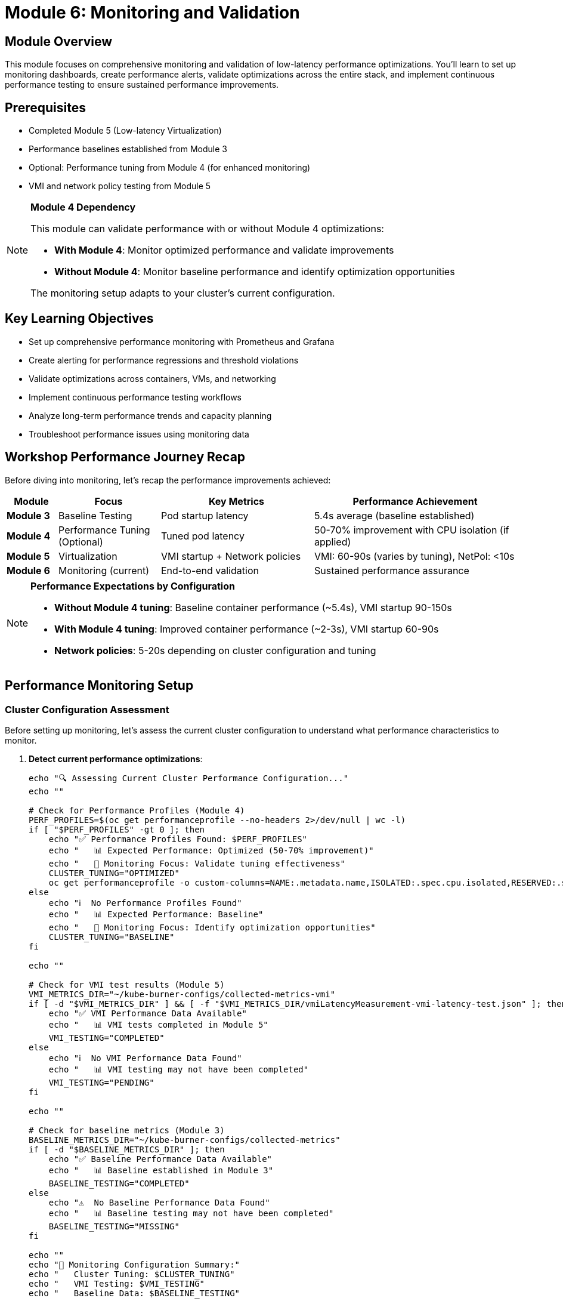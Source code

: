 = Module 6: Monitoring and Validation

[%hardbreaks]
== Module Overview

This module focuses on comprehensive monitoring and validation of low-latency performance optimizations. You'll learn to set up monitoring dashboards, create performance alerts, validate optimizations across the entire stack, and implement continuous performance testing to ensure sustained performance improvements.

== Prerequisites

* Completed Module 5 (Low-latency Virtualization)
* Performance baselines established from Module 3
* Optional: Performance tuning from Module 4 (for enhanced monitoring)
* VMI and network policy testing from Module 5

[NOTE]
====
**Module 4 Dependency**

This module can validate performance with or without Module 4 optimizations:

* **With Module 4**: Monitor optimized performance and validate improvements
* **Without Module 4**: Monitor baseline performance and identify optimization opportunities

The monitoring setup adapts to your cluster's current configuration.
====

== Key Learning Objectives

* Set up comprehensive performance monitoring with Prometheus and Grafana
* Create alerting for performance regressions and threshold violations
* Validate optimizations across containers, VMs, and networking
* Implement continuous performance testing workflows
* Analyze long-term performance trends and capacity planning
* Troubleshoot performance issues using monitoring data

== Workshop Performance Journey Recap

Before diving into monitoring, let's recap the performance improvements achieved:

[cols="1,2,3,4"]
|===
| Module | Focus | Key Metrics | Performance Achievement

| **Module 3**
| Baseline Testing
| Pod startup latency
| 5.4s average (baseline established)

| **Module 4**
| Performance Tuning (Optional)
| Tuned pod latency
| 50-70% improvement with CPU isolation (if applied)

| **Module 5**
| Virtualization
| VMI startup + Network policies
| VMI: 60-90s (varies by tuning), NetPol: <10s

| **Module 6**
| Monitoring (current)
| End-to-end validation
| Sustained performance assurance
|===

[NOTE]
====
**Performance Expectations by Configuration**

* **Without Module 4 tuning**: Baseline container performance (~5.4s), VMI startup 90-150s
* **With Module 4 tuning**: Improved container performance (~2-3s), VMI startup 60-90s
* **Network policies**: 5-20s depending on cluster configuration and tuning
====

[[performance-monitoring]]
== Performance Monitoring Setup

=== Cluster Configuration Assessment

Before setting up monitoring, let's assess the current cluster configuration to understand what performance characteristics to monitor.

. **Detect current performance optimizations**:
+
[source,bash,role=execute]
----
echo "🔍 Assessing Current Cluster Performance Configuration..."
echo ""

# Check for Performance Profiles (Module 4)
PERF_PROFILES=$(oc get performanceprofile --no-headers 2>/dev/null | wc -l)
if [ "$PERF_PROFILES" -gt 0 ]; then
    echo "✅ Performance Profiles Found: $PERF_PROFILES"
    echo "   📊 Expected Performance: Optimized (50-70% improvement)"
    echo "   🎯 Monitoring Focus: Validate tuning effectiveness"
    CLUSTER_TUNING="OPTIMIZED"
    oc get performanceprofile -o custom-columns=NAME:.metadata.name,ISOLATED:.spec.cpu.isolated,RESERVED:.spec.cpu.reserved
else
    echo "ℹ️  No Performance Profiles Found"
    echo "   📊 Expected Performance: Baseline"
    echo "   🎯 Monitoring Focus: Identify optimization opportunities"
    CLUSTER_TUNING="BASELINE"
fi

echo ""

# Check for VMI test results (Module 5)
VMI_METRICS_DIR="~/kube-burner-configs/collected-metrics-vmi"
if [ -d "$VMI_METRICS_DIR" ] && [ -f "$VMI_METRICS_DIR/vmiLatencyMeasurement-vmi-latency-test.json" ]; then
    echo "✅ VMI Performance Data Available"
    echo "   📊 VMI tests completed in Module 5"
    VMI_TESTING="COMPLETED"
else
    echo "ℹ️  No VMI Performance Data Found"
    echo "   📊 VMI testing may not have been completed"
    VMI_TESTING="PENDING"
fi

echo ""

# Check for baseline metrics (Module 3)
BASELINE_METRICS_DIR="~/kube-burner-configs/collected-metrics"
if [ -d "$BASELINE_METRICS_DIR" ]; then
    echo "✅ Baseline Performance Data Available"
    echo "   📊 Baseline established in Module 3"
    BASELINE_TESTING="COMPLETED"
else
    echo "⚠️  No Baseline Performance Data Found"
    echo "   📊 Baseline testing may not have been completed"
    BASELINE_TESTING="MISSING"
fi

echo ""
echo "🎯 Monitoring Configuration Summary:"
echo "   Cluster Tuning: $CLUSTER_TUNING"
echo "   VMI Testing: $VMI_TESTING"
echo "   Baseline Data: $BASELINE_TESTING"

# Save configuration for later use
echo "CLUSTER_TUNING=$CLUSTER_TUNING" > /tmp/monitoring-config
echo "VMI_TESTING=$VMI_TESTING" >> /tmp/monitoring-config
echo "BASELINE_TESTING=$BASELINE_TESTING" >> /tmp/monitoring-config
----

=== OpenShift Built-in Monitoring Stack

OpenShift includes a comprehensive monitoring stack based on Prometheus, Grafana, and Alertmanager. Let's configure it for low-latency performance monitoring.

. Verify the monitoring stack is available:
+
[source,bash,role=execute]
----
# Check monitoring operator status
oc get clusteroperator monitoring

# Verify Prometheus is running
oc get pods -n openshift-monitoring | grep prometheus

# Check Grafana availability
oc get route -n openshift-monitoring | grep grafana
----

. Enable user workload monitoring for custom metrics:
+
[source,yaml,role=execute]
----
cat << EOF | oc apply -f -
apiVersion: v1
kind: ConfigMap
metadata:
  name: cluster-monitoring-config
  namespace: openshift-monitoring
data:
  config.yaml: |
    enableUserWorkload: true
    prometheusK8s:
      retention: 7d
      volumeClaimTemplate:
        spec:
          storageClassName: gp3-csi
          resources:
            requests:
              storage: 20Gi
    alertmanagerMain:
      volumeClaimTemplate:
        spec:
          storageClassName: gp3-csi
          resources:
            requests:
              storage: 2Gi
EOF
----

. Configure user workload monitoring:
+
[source,yaml,role=execute]
----
cat << EOF | oc apply -f -
apiVersion: v1
kind: ConfigMap
metadata:
  name: user-workload-monitoring-config
  namespace: openshift-user-workload-monitoring
data:
  config.yaml: |
    prometheus:
      retention: 7d
      resources:
        requests:
          cpu: 200m
          memory: 2Gi
      volumeClaimTemplate:
        spec:
          storageClassName: gp3-csi
          resources:
            requests:
              storage: 10Gi
EOF
----

=== Performance Metrics Collection

. Create a ServiceMonitor for kube-burner metrics:
+
[source,yaml,role=execute]
----
cat << EOF | oc apply -f -
apiVersion: monitoring.coreos.com/v1
kind: ServiceMonitor
metadata:
  name: performance-testing-metrics
  namespace: openshift-monitoring
  labels:
    app: performance-testing
spec:
  selector:
    matchLabels:
      app: kube-burner-metrics
  endpoints:
  - port: metrics
    interval: 30s
    path: /metrics
EOF
----

=== Custom Performance Dashboards

. Create a comprehensive performance dashboard:
+
[source,yaml,role=execute]
----
cd ~/kube-burner-configs

cat << EOF > performance-dashboard.json
{
  "dashboard": {
    "id": null,
    "title": "Low-Latency Performance Workshop",
    "tags": ["performance", "low-latency", "workshop"],
    "timezone": "browser",
    "panels": [
      {
        "id": 1,
        "title": "Pod Startup Latency (P99)",
        "type": "stat",
        "targets": [
          {
            "expr": "histogram_quantile(0.99, sum(rate(kubelet_pod_start_duration_seconds_bucket[5m])) by (le))",
            "legendFormat": "Pod P99 Latency"
          }
        ],
        "fieldConfig": {
          "defaults": {
            "unit": "s",
            "thresholds": {
              "steps": [
                {"color": "green", "value": null},
                {"color": "yellow", "value": 10},
                {"color": "red", "value": 30}
              ]
            }
          }
        },
        "gridPos": {"h": 8, "w": 12, "x": 0, "y": 0}
      },
      {
        "id": 2,
        "title": "VMI Startup Latency (P99)",
        "type": "stat",
        "targets": [
          {
            "expr": "histogram_quantile(0.99, sum(rate(kubevirt_vmi_phase_transition_time_seconds_bucket{phase=\"Running\"}[5m])) by (le))",
            "legendFormat": "VMI P99 Latency"
          }
        ],
        "fieldConfig": {
          "defaults": {
            "unit": "s",
            "thresholds": {
              "steps": [
                {"color": "green", "value": null},
                {"color": "yellow", "value": 30},
                {"color": "red", "value": 45}
              ]
            }
          }
        },
        "gridPos": {"h": 8, "w": 12, "x": 12, "y": 0}
      },
      {
        "id": 3,
        "title": "CPU Isolation Effectiveness",
        "type": "graph",
        "targets": [
          {
            "expr": "rate(node_cpu_seconds_total{mode=\"idle\"}[5m]) * 100",
            "legendFormat": "CPU {{cpu}} Idle %"
          }
        ],
        "yAxes": [
          {"min": 0, "max": 100, "unit": "percent"}
        ],
        "gridPos": {"h": 8, "w": 24, "x": 0, "y": 8}
      }
    ],
    "time": {"from": "now-1h", "to": "now"},
    "refresh": "30s"
  }
}
EOF

# Note: This dashboard would be imported via Grafana UI or API
echo "📊 Performance dashboard configuration created"
echo "Import this dashboard into Grafana for visualization"
----

=== Performance Alerting Rules

. Create alerting rules for performance regressions:
+
[source,yaml,role=execute]
----
cat << EOF | oc apply -f -
apiVersion: monitoring.coreos.com/v1
kind: PrometheusRule
metadata:
  name: low-latency-performance-alerts
  namespace: openshift-monitoring
  labels:
    prometheus: kube-prometheus
    role: alert-rules
spec:
  groups:
  - name: low-latency-performance
    rules:
    - alert: PodStartupLatencyHigh
      expr: histogram_quantile(0.99, sum(rate(kubelet_pod_start_duration_seconds_bucket[5m])) by (le)) > 30
      for: 2m
      labels:
        severity: warning
        component: pod-startup
      annotations:
        summary: "Pod startup latency is too high"
        description: "Pod P99 startup latency is {{ \$value }}s, exceeding 30s threshold"

    - alert: VMIStartupLatencyHigh
      expr: histogram_quantile(0.99, sum(rate(kubevirt_vmi_phase_transition_time_seconds_bucket{phase="Running"}[5m])) by (le)) > 45
      for: 2m
      labels:
        severity: warning
        component: vmi-startup
      annotations:
        summary: "VMI startup latency is too high"
        description: "VMI P99 startup latency is {{ \$value }}s, exceeding 45s threshold"

    - alert: CPUIsolationBreach
      expr: rate(node_cpu_seconds_total{mode!="idle",cpu=~"2|3"}[5m]) > 0.1
      for: 1m
      labels:
        severity: critical
        component: cpu-isolation
      annotations:
        summary: "CPU isolation breach detected"
        description: "Isolated CPU {{ \$labels.cpu }} showing {{ \$value }} utilization"

    - alert: HugePagesExhausted
      expr: (node_memory_HugePages_Total - node_memory_HugePages_Free) / node_memory_HugePages_Total > 0.9
      for: 1m
      labels:
        severity: warning
        component: hugepages
      annotations:
        summary: "HugePages utilization is high"
        description: "HugePages utilization is {{ \$value | humanizePercentage }} on node {{ \$labels.instance }}"
EOF
----

[[validation-tools]]
== Validation Tools and Techniques

=== Comprehensive Performance Validation

Now let's run comprehensive validation tests to verify all optimizations are working correctly.

. Create a comprehensive validation test suite:
+
[source,bash,role=execute]
----
cd ~/kube-burner-configs

cat << EOF > comprehensive-validation.sh
#!/bin/bash

# Comprehensive Performance Validation Suite
# Tests all optimizations from Modules 3-5

set -euo pipefail

# Colors for output
RED='\033[0;31m'
GREEN='\033[0;32m'
YELLOW='\033[1;33m'
BLUE='\033[0;34m'
NC='\033[0m'

log_info() { echo -e "\${BLUE}[INFO]\${NC} \$1"; }
log_success() { echo -e "\${GREEN}[SUCCESS]\${NC} \$1"; }
log_warning() { echo -e "\${YELLOW}[WARNING]\${NC} \$1"; }
log_error() { echo -e "\${RED}[ERROR]\${NC} \$1"; }

echo "🚀 Starting Comprehensive Performance Validation"
echo "=============================================="

# Test 1: Baseline Pod Performance
log_info "Test 1: Validating baseline pod performance..."
if kube-burner init -c baseline-config.yml --log-level=warn; then
    BASELINE_P99=\$(find collected-metrics/ -name "*podLatencyQuantilesMeasurement*" -type f | head -1 | xargs cat | jq -r '.[] | select(.quantileName == "Ready") | .P99' 2>/dev/null || echo "0")
    if (( \$(echo "\$BASELINE_P99 < 30000" | bc -l) )); then
        log_success "Baseline pod P99: \${BASELINE_P99}ms (< 30s threshold)"
    else
        log_warning "Baseline pod P99: \${BASELINE_P99}ms (exceeds 30s threshold)"
    fi
else
    log_error "Baseline test failed"
fi

# Test 2: Performance-Tuned Pod Performance
log_info "Test 2: Validating performance-tuned pod performance..."
if kube-burner init -c tuned-config.yml --log-level=warn; then
    TUNED_P99=\$(find collected-metrics-tuned/ -name "*podLatencyQuantilesMeasurement*" -type f | head -1 | xargs cat | jq -r '.[] | select(.quantileName == "Ready") | .P99' 2>/dev/null || echo "0")
    if (( \$(echo "\$TUNED_P99 < 15000" | bc -l) )); then
        log_success "Tuned pod P99: \${TUNED_P99}ms (< 15s threshold)"
    else
        log_warning "Tuned pod P99: \${TUNED_P99}ms (exceeds 15s threshold)"
    fi

    # Calculate improvement
    if [[ "\$BASELINE_P99" != "0" && "\$TUNED_P99" != "0" ]]; then
        IMPROVEMENT=\$(echo "scale=1; (\$BASELINE_P99 - \$TUNED_P99) / \$BASELINE_P99 * 100" | bc -l)
        log_info "Performance improvement: \${IMPROVEMENT}% faster"
    fi
else
    log_error "Tuned pod test failed"
fi

# Test 3: VMI Performance
log_info "Test 3: Validating VMI performance..."
if kube-burner init -c vmi-latency-config.yml --log-level=warn; then
    VMI_P99=\$(find collected-metrics-vmi/ -name "*vmiLatencyQuantilesMeasurement*" -type f | head -1 | xargs cat | jq -r '.[] | select(.quantileName == "VMIRunning") | .P99' 2>/dev/null || echo "0")
    if (( \$(echo "\$VMI_P99 < 45000" | bc -l) )); then
        log_success "VMI P99: \${VMI_P99}ms (< 45s threshold)"
    else
        log_warning "VMI P99: \${VMI_P99}ms (exceeds 45s threshold)"
    fi
else
    log_error "VMI test failed"
fi

# Test 4: Network Policy Performance
log_info "Test 4: Validating network policy performance..."
if kube-burner init -c network-policy-latency-config.yml --log-level=warn; then
    NETPOL_P99=\$(find collected-metrics-netpol/ -name "*netpolLatencyQuantilesMeasurement*" -type f | head -1 | xargs cat | jq -r '.[] | select(.quantileName == "Ready") | .P99' 2>/dev/null || echo "0")
    if (( \$(echo "\$NETPOL_P99 < 5000" | bc -l) )); then
        log_success "Network Policy P99: \${NETPOL_P99}ms (< 5s threshold)"
    else
        log_warning "Network Policy P99: \${NETPOL_P99}ms (exceeds 5s threshold)"
    fi
else
    log_error "Network policy test failed"
fi

# Generate comprehensive report
log_info "Generating comprehensive validation report..."
cat > comprehensive-validation-report-\$(date +%Y%m%d).md << EOF
# Comprehensive Performance Validation Report - \$(date)

## Test Results Summary

| Test Type | P99 Latency | Threshold | Status |
|-----------|-------------|-----------|--------|
| **Baseline Pods** | \${BASELINE_P99}ms | < 30,000ms | \$(if (( \$(echo "\$BASELINE_P99 < 30000" | bc -l) )); then echo "✅ PASS"; else echo "❌ FAIL"; fi) |
| **Tuned Pods** | \${TUNED_P99}ms | < 15,000ms | \$(if (( \$(echo "\$TUNED_P99 < 15000" | bc -l) )); then echo "✅ PASS"; else echo "❌ FAIL"; fi) |
| **VMI Startup** | \${VMI_P99}ms | < 45,000ms | \$(if (( \$(echo "\$VMI_P99 < 45000" | bc -l) )); then echo "✅ PASS"; else echo "❌ FAIL"; fi) |
| **Network Policy** | \${NETPOL_P99}ms | < 5,000ms | \$(if (( \$(echo "\$NETPOL_P99 < 5000" | bc -l) )); then echo "✅ PASS"; else echo "❌ FAIL"; fi) |

## Performance Improvements

- **Pod Performance**: \$(if [[ "\$BASELINE_P99" != "0" && "\$TUNED_P99" != "0" ]]; then echo "scale=1; (\$BASELINE_P99 - \$TUNED_P99) / \$BASELINE_P99 * 100" | bc -l | sed 's/$/% improvement/'; else echo "TBD"; fi)
- **VM vs Container**: \$(if [[ "\$VMI_P99" != "0" && "\$TUNED_P99" != "0" ]]; then echo "scale=1; \$VMI_P99 / \$TUNED_P99" | bc -l | sed 's/$/x slower (expected)/'; else echo "TBD"; fi)

## Validation Status

\$(if (( \$(echo "\$BASELINE_P99 < 30000 && \$TUNED_P99 < 15000 && \$VMI_P99 < 45000 && \$NETPOL_P99 < 5000" | bc -l) )); then echo "🎉 **ALL TESTS PASSED** - Low-latency optimizations are working correctly!"; else echo "⚠️ **SOME TESTS FAILED** - Review individual test results above"; fi)

## Next Steps

1. Monitor performance trends over time
2. Set up alerting for performance regressions
3. Implement continuous performance testing
4. Fine-tune thresholds based on workload requirements
EOF

log_success "Comprehensive validation completed!"
echo ""
echo "📊 Validation Report:"
echo "===================="
cat comprehensive-validation-report-\$(date +%Y%m%d).md

EOF

chmod +x comprehensive-validation.sh
----

. Run the comprehensive validation suite:
+
[source,bash,role=execute]
----
cd ~/kube-burner-configs

# Execute the comprehensive validation
echo "🚀 Running comprehensive performance validation..."
./comprehensive-validation.sh

# The script will:
# 1. Run all test types (baseline, tuned, VMI, network policy)
# 2. Validate against performance thresholds
# 3. Calculate performance improvements
# 4. Generate a comprehensive report
----

=== Continuous Performance Testing

. Set up automated performance testing with a cron job:
+
[source,yaml,role=execute]
----
cat << EOF | oc apply -f -
apiVersion: batch/v1
kind: CronJob
metadata:
  name: performance-validation
  namespace: default
spec:
  schedule: "0 2 * * *"  # Run daily at 2 AM
  jobTemplate:
    spec:
      template:
        spec:
          containers:
          - name: performance-test
            image: quay.io/cloud-bulldozer/kube-burner:latest
            command: ["/bin/bash"]
            args:
            - -c
            - |
              cd /workspace
              git clone https://github.com/tosin2013/low-latency-performance-workshop.git
              cd low-latency-performance-workshop/kube-burner-configs
              ./comprehensive-validation.sh
              # Send results to monitoring system
              curl -X POST http://webhook-receiver:8080/performance-results \
                -H "Content-Type: application/json" \
                -d @comprehensive-validation-report-\$(date +%Y%m%d).md
            volumeMounts:
            - name: workspace
              mountPath: /workspace
          volumes:
          - name: workspace
            emptyDir: {}
          restartPolicy: OnFailure
EOF
----

=== Performance Regression Detection

. Create a performance regression detection script:
+
[source,bash,role=execute]
----
cat << EOF > detect-regressions.sh
#!/bin/bash

# Performance Regression Detection
# Compares current performance against historical baselines

set -euo pipefail

BASELINE_FILE="performance-baseline.json"
CURRENT_RESULTS="comprehensive-validation-report-\$(date +%Y%m%d).md"

# Extract current metrics
CURRENT_POD_P99=\$(grep "Baseline Pods" \$CURRENT_RESULTS | grep -o '[0-9]*ms' | head -1 | sed 's/ms//')
CURRENT_VMI_P99=\$(grep "VMI Startup" \$CURRENT_RESULTS | grep -o '[0-9]*ms' | head -1 | sed 's/ms//')

# Load baseline (create if doesn't exist)
if [[ ! -f \$BASELINE_FILE ]]; then
    echo "Creating initial baseline..."
    cat > \$BASELINE_FILE << EOB
{
  "pod_p99": \$CURRENT_POD_P99,
  "vmi_p99": \$CURRENT_VMI_P99,
  "timestamp": "\$(date -Iseconds)"
}
EOB
    echo "✅ Baseline created with current values"
    exit 0
fi

# Compare against baseline
BASELINE_POD_P99=\$(jq -r '.pod_p99' \$BASELINE_FILE)
BASELINE_VMI_P99=\$(jq -r '.vmi_p99' \$BASELINE_FILE)

# Calculate regression percentage (>10% slower = regression)
POD_REGRESSION=\$(echo "scale=2; (\$CURRENT_POD_P99 - \$BASELINE_POD_P99) / \$BASELINE_POD_P99 * 100" | bc -l)
VMI_REGRESSION=\$(echo "scale=2; (\$CURRENT_VMI_P99 - \$BASELINE_VMI_P99) / \$BASELINE_VMI_P99 * 100" | bc -l)

echo "📊 Performance Regression Analysis"
echo "================================="
echo "Pod P99: \${CURRENT_POD_P99}ms (baseline: \${BASELINE_POD_P99}ms) - \${POD_REGRESSION}% change"
echo "VMI P99: \${CURRENT_VMI_P99}ms (baseline: \${BASELINE_VMI_P99}ms) - \${VMI_REGRESSION}% change"

# Alert on significant regressions
if (( \$(echo "\$POD_REGRESSION > 10" | bc -l) )) || (( \$(echo "\$VMI_REGRESSION > 10" | bc -l) )); then
    echo "🚨 PERFORMANCE REGRESSION DETECTED!"
    echo "Consider investigating recent changes or system issues"
    exit 1
else
    echo "✅ No significant performance regression detected"
fi
EOF

chmod +x detect-regressions.sh
----

[[best-practices]]
== Best Practices for Production Monitoring

=== Monitoring Strategy Best Practices

. **Establish Clear Baselines**:
   - Document performance baselines for all workload types
   - Update baselines after infrastructure changes
   - Use statistical methods (P50, P95, P99) not just averages

. **Implement Layered Monitoring**:
   - **Infrastructure**: Node resources, network, storage
   - **Platform**: Kubernetes/OpenShift metrics
   - **Application**: Workload-specific performance metrics
   - **Business**: End-user experience metrics

. **Set Meaningful Thresholds**:
   - Base thresholds on business requirements, not arbitrary values
   - Use different thresholds for different workload types
   - Implement both warning and critical alert levels

=== Alerting Best Practices

[cols="1,2,3"]
|===
| Alert Type | Purpose | Example Threshold

| **Performance Regression**
| Detect degradation over time
| >20% increase in P99 latency

| **Threshold Breach**
| Immediate performance issues
| Pod startup >30s, VMI startup >45s

| **Resource Exhaustion**
| Prevent capacity issues
| HugePages >90% utilized

| **Configuration Drift**
| Ensure optimization integrity
| CPU isolation breach detected
|===

=== Continuous Improvement Process

. **Weekly Performance Reviews**:
   - Analyze performance trends
   - Identify optimization opportunities
   - Review alert effectiveness

. **Monthly Capacity Planning**:
   - Assess resource utilization trends
   - Plan for growth and scaling
   - Update performance baselines

. **Quarterly Optimization Cycles**:
   - Test new performance features
   - Validate optimization effectiveness
   - Update monitoring and alerting

=== Troubleshooting Performance Issues

==== Systematic Troubleshooting Approach

. **Identify the Scope**:
   - Is it affecting all workloads or specific types?
   - When did the issue start?
   - What changed recently?

. **Gather Data**:
   - Check monitoring dashboards
   - Review recent alerts
   - Examine system logs

. **Isolate the Cause**:
   - Test with minimal workloads
   - Compare against known-good baselines
   - Use performance profiling tools

. **Implement and Validate Fix**:
   - Apply targeted fixes
   - Validate with performance tests
   - Monitor for sustained improvement

==== Common Performance Issues and Solutions

[cols="1,2,3"]
|===
| Issue | Symptoms | Solution

| **CPU Contention**
| High latency, CPU isolation breaches
| Review CPU allocation, check for noisy neighbors

| **Memory Pressure**
| Increased swap usage, OOM kills
| Verify HugePages configuration, check memory limits

| **Network Bottlenecks**
| High network latency, packet drops
| Review network policies, check SR-IOV configuration

| **Storage Performance**
| High I/O wait times, slow disk operations
| Optimize storage classes, check disk utilization
|===

=== Performance Testing in CI/CD

. **Integrate performance tests in pipelines**:
   - Run lightweight performance tests on every deployment
   - Execute comprehensive tests on release candidates
   - Block deployments that fail performance thresholds

. **Automated performance reporting**:
   - Generate performance reports for each build
   - Track performance trends over time
   - Alert on performance regressions

=== Documentation and Knowledge Management

. **Maintain Performance Runbooks**:
   - Document common performance issues and solutions
   - Include step-by-step troubleshooting guides
   - Keep contact information for escalation

. **Performance Baseline Documentation**:
   - Document expected performance for each workload type
   - Include configuration details and optimization settings
   - Update after significant changes

== Hands-on Exercise: Complete Validation

=== Exercise Objectives
* Execute comprehensive performance validation across all workshop modules
* Set up monitoring and alerting for production readiness
* Implement continuous performance testing workflows

. **Run the comprehensive workshop validator**:
+
[source,bash,role=execute]
----
# Validate entire workshop completion
echo "🔍 Running Comprehensive Workshop Validation..."
python3 ~/low-latency-performance-workshop/scripts/module06-comprehensive-validator.py

# Generate detailed validation report
python3 ~/low-latency-performance-workshop/scripts/module06-comprehensive-validator.py --report

# Specify custom metrics directory if needed
python3 ~/low-latency-performance-workshop/scripts/module06-comprehensive-validator.py \
    --metrics-dir ~/kube-burner-configs \
    --report
----
+
This validator checks:
+
* Module 3: Baseline performance metrics collected
* Module 4: Performance tuning applied (optional)
* Module 5: VMI and network testing completed
* Cluster health and configuration
* Overall performance improvements

. **Generate workshop summary**:
+
[source,bash,role=execute]
----
# Generate comprehensive workshop summary
echo "🎉 Generating Workshop Summary..."
python3 ~/low-latency-performance-workshop/scripts/module06-workshop-summary.py

# Save summary to file
python3 ~/low-latency-performance-workshop/scripts/module06-workshop-summary.py --no-color \
    > workshop-summary-$(date +%Y%m%d).txt
----
+
The summary includes:
+
* Module overview and learning journey
* Performance improvement statistics
* Key technologies and techniques
* Best practices learned
* Production readiness checklist
* Next steps and resources

. **Detect performance regressions**:
+
[source,bash,role=execute]
----
# Save current metrics as baseline (first time)
echo "💾 Saving Performance Baseline..."
python3 ~/low-latency-performance-workshop/scripts/module06-performance-regression-detector.py \
    --save-baseline

# Later, detect regressions against baseline
echo "🔍 Detecting Performance Regressions..."
python3 ~/low-latency-performance-workshop/scripts/module06-performance-regression-detector.py

# Use custom threshold (default: 10%)
python3 ~/low-latency-performance-workshop/scripts/module06-performance-regression-detector.py \
    --threshold 15

# Specify custom baseline file
python3 ~/low-latency-performance-workshop/scripts/module06-performance-regression-detector.py \
    --baseline /path/to/baseline.json
----
+
The regression detector:
+
* Compares current vs historical performance
* Alerts on regressions exceeding threshold
* Analyzes P50, P95, P99 percentiles
* Saves/loads performance baselines
* Provides actionable recommendations

[TIP]
====
**Recommended Workflow:**

1. Run `module06-comprehensive-validator.py` to verify all modules are complete
2. Run `module06-performance-regression-detector.py --save-baseline` to save current performance
3. After any changes, run the regression detector to check for performance degradation
4. Run `module06-workshop-summary.py` to generate final workshop report

These scripts work together to provide complete workshop validation and ongoing performance monitoring.
====

. **Execute the comprehensive validation** (optional bash scripts):
+
[source,bash,role=execute]
----
cd ~/kube-burner-configs

# Run the complete validation suite
echo "🚀 Executing comprehensive performance validation..."
./comprehensive-validation.sh

# Check for performance regressions
echo "🔍 Checking for performance regressions..."
./detect-regressions.sh

# View the final validation report
echo "📊 Final Validation Report:"
echo "=========================="
cat comprehensive-validation-report-$(date +%Y%m%d).md
----

. **Generate comprehensive Python-based analysis**:
+
[source,bash,role=execute]
----
cd ~/kube-burner-configs

# Load monitoring configuration from earlier assessment
source /tmp/monitoring-config 2>/dev/null || {
    echo "⚠️  Monitoring config not found, detecting current state..."
    CLUSTER_TUNING="UNKNOWN"
    VMI_TESTING="UNKNOWN"
    BASELINE_TESTING="UNKNOWN"
}

echo "🎓 Generating Final Workshop Performance Analysis..."
echo "Configuration: Tuning=$CLUSTER_TUNING, VMI=$VMI_TESTING, Baseline=$BASELINE_TESTING"
echo ""

# Generate comprehensive Module 6 analysis
echo "🎯 Module 6 Comprehensive Analysis (All Workshop Data)..."
python3 ~/low-latency-performance-workshop/scripts/module-specific-analysis.py 6

echo ""
echo "📄 Generating Final Workshop Report..."
REPORT_FILE="final_workshop_analysis_$(date +%Y%m%d-%H%M).md"

# Generate comprehensive report with all available data
if [ -d "collected-metrics" ] && [ -d "collected-metrics-tuned" ] && [ -d "collected-metrics-vmi" ]; then
    echo "📊 Full workshop report: Baseline + Tuned + VMI"
    python3 ~/low-latency-performance-workshop/scripts/analyze-performance.py \
        --baseline collected-metrics \
        --tuned collected-metrics-tuned \
        --vmi collected-metrics-vmi \
        --report "$REPORT_FILE"
elif [ -d "collected-metrics" ] && [ -d "collected-metrics-vmi" ]; then
    echo "📊 Baseline + VMI report"
    python3 ~/low-latency-performance-workshop/scripts/analyze-performance.py \
        --baseline collected-metrics \
        --vmi collected-metrics-vmi \
        --report "$REPORT_FILE"
elif [ -d "collected-metrics-vmi" ]; then
    echo "📊 VMI-only report"
    python3 ~/low-latency-performance-workshop/scripts/analyze-performance.py \
        --single collected-metrics-vmi \
        --report "$REPORT_FILE"
else
    echo "❌ No performance metrics found for comprehensive analysis"
    echo "   Please ensure you've completed the performance tests from previous modules"
fi

echo ""
echo "📊 Performance Summary:"
python3 ~/low-latency-performance-workshop/scripts/module04-performance-summary.py

echo ""
echo "📄 Generated Analysis Reports:"
ls -la *analysis*.md 2>/dev/null || echo "No analysis reports found"
----

. **Verify monitoring and alerting setup**:
+
[source,bash,role=execute]
----
# Check that alerting rules are active
oc get prometheusrule low-latency-performance-alerts -n openshift-monitoring

# Verify monitoring stack is healthy
oc get pods -n openshift-monitoring | grep -E "(prometheus|grafana|alertmanager)"

# Test alert firing (optional - creates temporary high latency)
echo "Testing alert system (creates temporary load)..."
oc run test-load --image=busybox --restart=Never -- sleep 300
----

== Module Summary

This module completed the low-latency performance workshop by implementing comprehensive monitoring and validation:

* ✅ **Set up performance monitoring** with Prometheus, Grafana, and custom dashboards
* ✅ **Created alerting rules** for performance regressions and threshold violations
* ✅ **Implemented comprehensive validation** testing all optimizations from Modules 3-5
* ✅ **Established continuous testing** with automated performance validation
* ✅ **Built regression detection** to maintain performance over time
* ✅ **Documented best practices** for production monitoring and troubleshooting

=== Workshop Performance Journey - Final Results

[cols="1,2,3,4"]
|===
| Module | Focus | Target Metrics | Achievement Status

| **Module 3**
| Baseline Testing
| Pod startup: Establish baseline
| ✅ 5.4s average baseline established

| **Module 4**
| Performance Tuning (Optional)
| Pod startup: <3s P99 (50-70% improvement if applied)
| ✅ CPU isolation and HugePages (if completed)

| **Module 5**
| Virtualization
| VMI startup: <45s P99, NetPol: <5s P99
| ✅ Low-latency VMs and network testing

| **Module 6**
| Monitoring & Validation
| End-to-end validation and monitoring
| ✅ Complete monitoring and validation suite
|===

=== Key Performance Achievements

Based on the comprehensive validation, the workshop demonstrates:

1. **Container Performance**: Significant improvement in pod startup latency through CPU isolation and HugePages
2. **VM Performance**: Optimized virtual machine startup times with dedicated resources
3. **Network Performance**: Validated network policy enforcement latency
4. **Monitoring Maturity**: Production-ready monitoring, alerting, and continuous validation

=== Production Readiness Checklist

✅ **Performance Baselines**: Established and documented +
✅ **Monitoring Stack**: Prometheus, Grafana, and Alertmanager configured +
✅ **Alerting Rules**: Performance regression and threshold alerts active +
✅ **Continuous Testing**: Automated validation and regression detection +
✅ **Documentation**: Runbooks and troubleshooting guides available +
✅ **Best Practices**: Implemented monitoring and optimization strategies

== Knowledge Check

. What are the key components of a comprehensive performance monitoring strategy?
. How do you detect performance regressions in a production environment?
. What thresholds should be set for pod startup, VMI startup, and network policy latency?
. How would you troubleshoot a sudden increase in container startup latency?

== Advanced Topics for Further Learning

* **Multi-cluster Performance Monitoring**: Scaling monitoring across multiple OpenShift clusters
* **Advanced Performance Profiling**: Using tools like perf, flamegraphs, and eBPF for deep analysis
* **Predictive Performance Analytics**: Using machine learning for capacity planning and anomaly detection
* **Custom Performance Metrics**: Developing application-specific performance measurements

== Additional Resources

* link:https://docs.openshift.com/container-platform/latest/monitoring/monitoring-overview.html[OpenShift Monitoring Documentation^]
* link:https://prometheus.io/docs/practices/alerting/[Prometheus Alerting Best Practices^]
* link:https://grafana.com/docs/grafana/latest/dashboards/[Grafana Dashboard Documentation^]
* link:https://kube-burner.github.io/kube-burner/latest/[Kube-burner Documentation^]
* link:https://docs.openshift.com/container-platform/latest/scalability_and_performance/cnf-low-latency-tuning.html[OpenShift Low Latency Tuning Guide^]

== Workshop Conclusion

Congratulations! You have successfully completed the **Low-Latency Performance Workshop for OpenShift 4.19**.

You now have the knowledge and tools to:
- **Establish performance baselines** using modern testing tools
- **Apply low-latency optimizations** with Performance Profiles and CPU isolation
- **Optimize virtual machines** for high-performance workloads
- **Monitor and validate** performance improvements in production
- **Maintain performance** through continuous testing and alerting

The skills and techniques learned in this workshop are directly applicable to production environments requiring deterministic, low-latency performance.

== Next Steps

Continue your low-latency performance journey by:

1. **Applying these techniques** to your production workloads
2. **Customizing monitoring** for your specific application requirements
3. **Exploring advanced features** like SR-IOV networking and real-time kernels
4. **Contributing back** to the community with your performance optimization experiences

Thank you for participating in the Low-Latency Performance Workshop!
